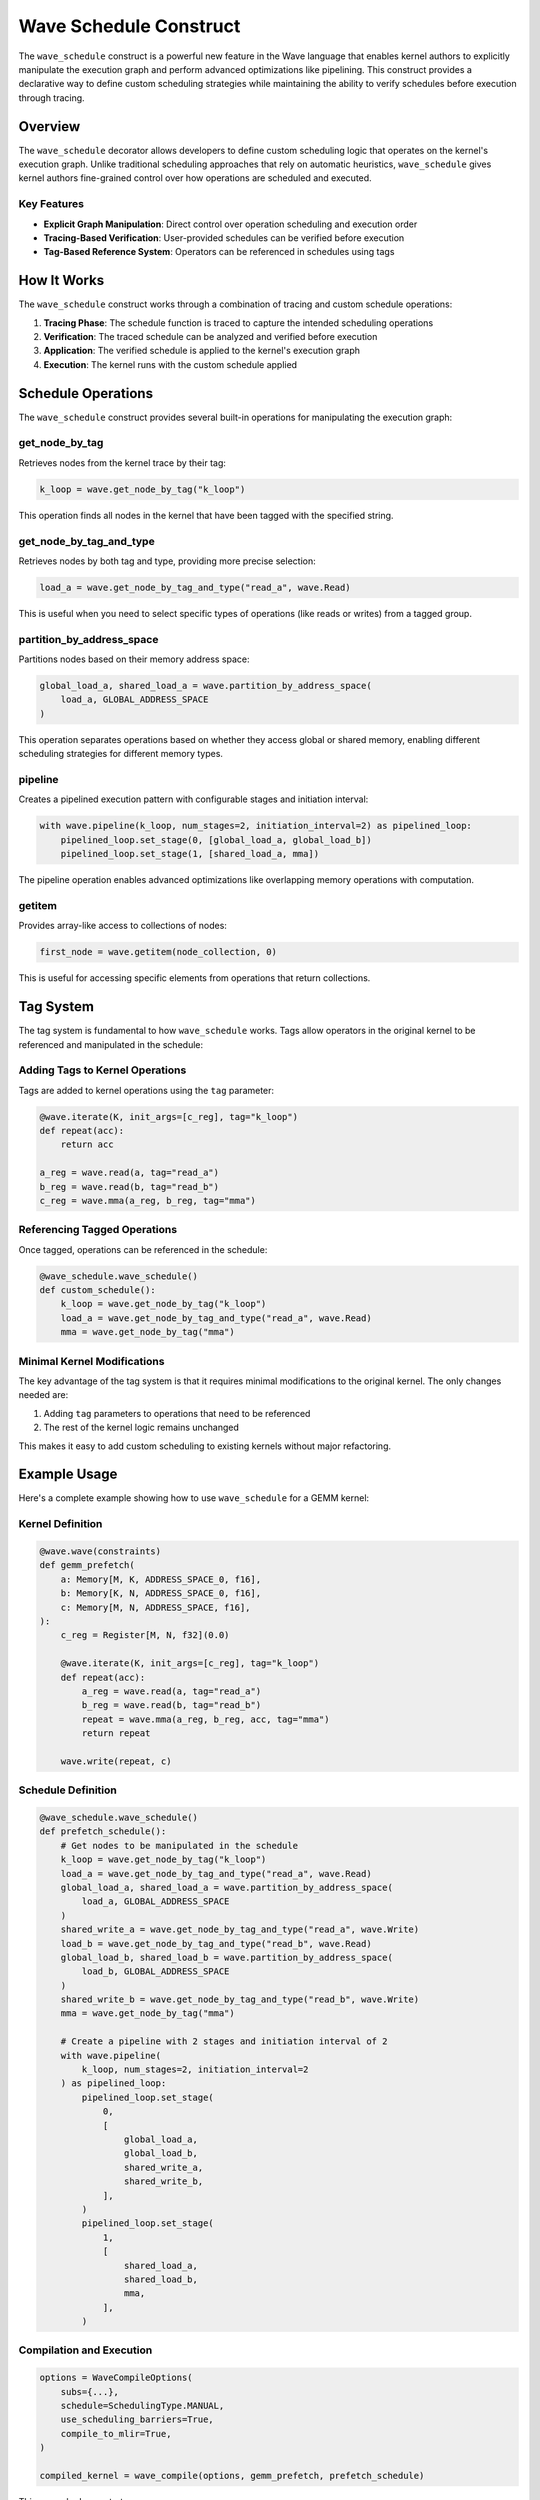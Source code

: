 Wave Schedule Construct
======================

The ``wave_schedule`` construct is a powerful new feature in the Wave language that enables kernel authors to explicitly manipulate the execution graph and perform advanced optimizations like pipelining. This construct provides a declarative way to define custom scheduling strategies while maintaining the ability to verify schedules before execution through tracing.

Overview
--------

The ``wave_schedule`` decorator allows developers to define custom scheduling logic that operates on the kernel's execution graph. Unlike traditional scheduling approaches that rely on automatic heuristics, ``wave_schedule`` gives kernel authors fine-grained control over how operations are scheduled and executed.

Key Features
~~~~~~~~~~~~

- **Explicit Graph Manipulation**: Direct control over operation scheduling and execution order
- **Tracing-Based Verification**: User-provided schedules can be verified before execution
- **Tag-Based Reference System**: Operators can be referenced in schedules using tags

How It Works
------------

The ``wave_schedule`` construct works through a combination of tracing and custom schedule operations:

1. **Tracing Phase**: The schedule function is traced to capture the intended scheduling operations
2. **Verification**: The traced schedule can be analyzed and verified before execution
3. **Application**: The verified schedule is applied to the kernel's execution graph
4. **Execution**: The kernel runs with the custom schedule applied

Schedule Operations
-------------------

The ``wave_schedule`` construct provides several built-in operations for manipulating the execution graph:

get_node_by_tag
~~~~~~~~~~~~~~~

Retrieves nodes from the kernel trace by their tag:

.. code-block:: python

    k_loop = wave.get_node_by_tag("k_loop")

This operation finds all nodes in the kernel that have been tagged with the specified string.

get_node_by_tag_and_type
~~~~~~~~~~~~~~~~~~~~~~~~~

Retrieves nodes by both tag and type, providing more precise selection:

.. code-block:: python

    load_a = wave.get_node_by_tag_and_type("read_a", wave.Read)

This is useful when you need to select specific types of operations (like reads or writes) from a tagged group.

partition_by_address_space
~~~~~~~~~~~~~~~~~~~~~~~~~~

Partitions nodes based on their memory address space:

.. code-block:: python

    global_load_a, shared_load_a = wave.partition_by_address_space(
        load_a, GLOBAL_ADDRESS_SPACE
    )

This operation separates operations based on whether they access global or shared memory, enabling different scheduling strategies for different memory types.

pipeline
~~~~~~~~

Creates a pipelined execution pattern with configurable stages and initiation interval:

.. code-block:: python

    with wave.pipeline(k_loop, num_stages=2, initiation_interval=2) as pipelined_loop:
        pipelined_loop.set_stage(0, [global_load_a, global_load_b])
        pipelined_loop.set_stage(1, [shared_load_a, mma])

The pipeline operation enables advanced optimizations like overlapping memory operations with computation.

getitem
~~~~~~~

Provides array-like access to collections of nodes:

.. code-block:: python

    first_node = wave.getitem(node_collection, 0)

This is useful for accessing specific elements from operations that return collections.

Tag System
----------

The tag system is fundamental to how ``wave_schedule`` works. Tags allow operators in the original kernel to be referenced and manipulated in the schedule:

Adding Tags to Kernel Operations
~~~~~~~~~~~~~~~~~~~~~~~~~~~~~~~~

Tags are added to kernel operations using the ``tag`` parameter:

.. code-block:: python

    @wave.iterate(K, init_args=[c_reg], tag="k_loop")
    def repeat(acc):
        return acc

    a_reg = wave.read(a, tag="read_a")
    b_reg = wave.read(b, tag="read_b")
    c_reg = wave.mma(a_reg, b_reg, tag="mma")

Referencing Tagged Operations
~~~~~~~~~~~~~~~~~~~~~~~~~~~~~

Once tagged, operations can be referenced in the schedule:

.. code-block:: python

    @wave_schedule.wave_schedule()
    def custom_schedule():
        k_loop = wave.get_node_by_tag("k_loop")
        load_a = wave.get_node_by_tag_and_type("read_a", wave.Read)
        mma = wave.get_node_by_tag("mma")

Minimal Kernel Modifications
~~~~~~~~~~~~~~~~~~~~~~~~~~~~

The key advantage of the tag system is that it requires minimal modifications to the original kernel. The only changes needed are:

1. Adding ``tag`` parameters to operations that need to be referenced
2. The rest of the kernel logic remains unchanged

This makes it easy to add custom scheduling to existing kernels without major refactoring.


Example Usage
-------------

Here's a complete example showing how to use ``wave_schedule`` for a GEMM kernel:

Kernel Definition
~~~~~~~~~~~~~~~~~

.. code-block:: python

    @wave.wave(constraints)
    def gemm_prefetch(
        a: Memory[M, K, ADDRESS_SPACE_0, f16],
        b: Memory[K, N, ADDRESS_SPACE_0, f16],
        c: Memory[M, N, ADDRESS_SPACE, f16],
    ):
        c_reg = Register[M, N, f32](0.0)

        @wave.iterate(K, init_args=[c_reg], tag="k_loop")
        def repeat(acc):
            a_reg = wave.read(a, tag="read_a")
            b_reg = wave.read(b, tag="read_b")
            repeat = wave.mma(a_reg, b_reg, acc, tag="mma")
            return repeat

        wave.write(repeat, c)

Schedule Definition
~~~~~~~~~~~~~~~~~~~

.. code-block:: python

    @wave_schedule.wave_schedule()
    def prefetch_schedule():
        # Get nodes to be manipulated in the schedule
        k_loop = wave.get_node_by_tag("k_loop")
        load_a = wave.get_node_by_tag_and_type("read_a", wave.Read)
        global_load_a, shared_load_a = wave.partition_by_address_space(
            load_a, GLOBAL_ADDRESS_SPACE
        )
        shared_write_a = wave.get_node_by_tag_and_type("read_a", wave.Write)
        load_b = wave.get_node_by_tag_and_type("read_b", wave.Read)
        global_load_b, shared_load_b = wave.partition_by_address_space(
            load_b, GLOBAL_ADDRESS_SPACE
        )
        shared_write_b = wave.get_node_by_tag_and_type("read_b", wave.Write)
        mma = wave.get_node_by_tag("mma")

        # Create a pipeline with 2 stages and initiation interval of 2
        with wave.pipeline(
            k_loop, num_stages=2, initiation_interval=2
        ) as pipelined_loop:
            pipelined_loop.set_stage(
                0,
                [
                    global_load_a,
                    global_load_b,
                    shared_write_a,
                    shared_write_b,
                ],
            )
            pipelined_loop.set_stage(
                1,
                [
                    shared_load_a,
                    shared_load_b,
                    mma,
                ],
            )

Compilation and Execution
~~~~~~~~~~~~~~~~~~~~~~~~~

.. code-block:: python

    options = WaveCompileOptions(
        subs={...},
        schedule=SchedulingType.MANUAL,
        use_scheduling_barriers=True,
        compile_to_mlir=True,
    )

    compiled_kernel = wave_compile(options, gemm_prefetch, prefetch_schedule)

This example demonstrates:

1. **Tagging**: Operations are tagged with meaningful names
2. **Node Selection**: Schedule operations select and partition nodes
3. **Pipeline Creation**: A 2-stage pipeline is created with explicit stage assignments
4. **Manual Scheduling**: The schedule is applied using ``SchedulingType.MANUAL`` (and in this case produces the same result as setting the schedule to ``SchedulingType.PREFETCH``)


Conclusion
----------

The ``wave_schedule`` construct provides a powerful and flexible way to implement custom scheduling strategies in Wave kernels. By combining explicit control with verification capabilities, it enables kernel authors to achieve optimal performance while maintaining correctness guarantees.

